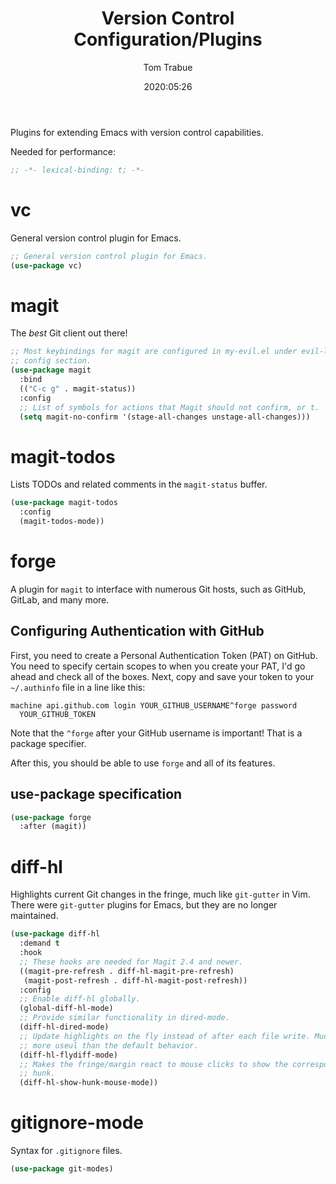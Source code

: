 #+title:  Version Control Configuration/Plugins
#+author: Tom Trabue
#+email:  tom.trabue@gmail.com
#+date:   2020:05:26
#+STARTUP: fold

Plugins for extending Emacs with version control capabilities.

Needed for performance:
#+begin_src emacs-lisp :tangle yes
;; -*- lexical-binding: t; -*-

#+end_src

* vc
  General version control plugin for Emacs.

#+begin_src emacs-lisp :tangle yes
  ;; General version control plugin for Emacs.
  (use-package vc)
#+end_src

* magit
  The /best/ Git client out there!

#+begin_src emacs-lisp :tangle yes
  ;; Most keybindings for magit are configured in my-evil.el under evil-leader's
  ;; config section.
  (use-package magit
    :bind
    (("C-c g" . magit-status))
    :config
    ;; List of symbols for actions that Magit should not confirm, or t.
    (setq magit-no-confirm '(stage-all-changes unstage-all-changes)))
#+end_src

* magit-todos
  Lists TODOs and related comments in the =magit-status= buffer.

#+begin_src emacs-lisp :tangle yes
  (use-package magit-todos
    :config
    (magit-todos-mode))
#+end_src

* forge
  A plugin for =magit= to interface with numerous Git hosts, such as GitHub,
  GitLab, and many more.

** Configuring Authentication with GitHub
  First, you need to create a Personal Authentication Token (PAT) on GitHub. You
  need to specify certain scopes to when you create your PAT, I'd go ahead and
  check all of the boxes.
Next, copy and save your token to your =~/.authinfo= file in
  a line like this:

  =machine api.github.com login YOUR_GITHUB_USERNAME^forge password
  YOUR_GITHUB_TOKEN=

  Note that the =^forge= after your GitHub username is important! That is a
  package specifier.

  After this, you should be able to use =forge= and all of its features.

** use-package specification
#+begin_src emacs-lisp :tangle yes
  (use-package forge
    :after (magit))
#+end_src

* diff-hl
  Highlights current Git changes in the fringe, much like =git-gutter= in
  Vim. There were =git-gutter= plugins for Emacs, but they are no longer
  maintained.

  #+begin_src emacs-lisp :tangle yes
    (use-package diff-hl
      :demand t
      :hook
      ;; These hooks are needed for Magit 2.4 and newer.
      ((magit-pre-refresh . diff-hl-magit-pre-refresh)
       (magit-post-refresh . diff-hl-magit-post-refresh))
      :config
      ;; Enable diff-hl globally.
      (global-diff-hl-mode)
      ;; Provide similar functionality in dired-mode.
      (diff-hl-dired-mode)
      ;; Update highlights on the fly instead of after each file write. Much
      ;; more useul than the default behavior.
      (diff-hl-flydiff-mode)
      ;; Makes the fringe/margin react to mouse clicks to show the corresponding
      ;; hunk.
      (diff-hl-show-hunk-mouse-mode))
  #+end_src

* gitignore-mode
  Syntax for =.gitignore= files.

#+begin_src emacs-lisp :tangle yes
  (use-package git-modes)
#+end_src
